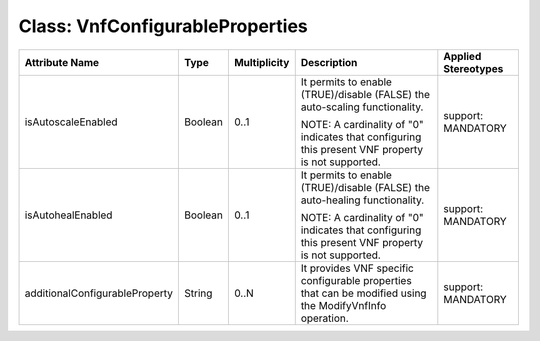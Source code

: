 .. Copyright 2018 (China Mobile)
.. This file is licensed under the CREATIVE COMMONS ATTRIBUTION 4.0 INTERNATIONAL LICENSE
.. Full license text at https://creativecommons.org/licenses/by/4.0/legalcode

Class: VnfConfigurableProperties
================================

+--------------------------------+-------------+------------------+-----------------+---------------+
| **Attribute Name**             | **Type**    | **Multiplicity** | **Description** | **Applied     |
|                                |             |                  |                 | Stereotypes** |
+================================+=============+==================+=================+===============+
| isAutoscaleEnabled             | Boolean     | 0..1             | It permits      | support:      |
|                                |             |                  | to enable       | MANDATORY     |
|                                |             |                  | (TRUE)/disable  |               |
|                                |             |                  | (FALSE) the     |               |
|                                |             |                  | auto-scaling    |               |
|                                |             |                  | functionality.  |               |
|                                |             |                  |                 |               |
|                                |             |                  | NOTE: A         |               |
|                                |             |                  | cardinality     |               |
|                                |             |                  | of "0"          |               |
|                                |             |                  | indicates       |               |
|                                |             |                  | that            |               |
|                                |             |                  | configuring     |               |
|                                |             |                  | this            |               |
|                                |             |                  | present VNF     |               |
|                                |             |                  | property is     |               |
|                                |             |                  | not             |               |
|                                |             |                  | supported.      |               |
+--------------------------------+-------------+------------------+-----------------+---------------+
| isAutohealEnabled              | Boolean     | 0..1             | It permits      | support:      |
|                                |             |                  | to enable       | MANDATORY     |
|                                |             |                  | (TRUE)/disable  |               |
|                                |             |                  | (FALSE) the     |               |
|                                |             |                  | auto-healing    |               |
|                                |             |                  | functionality.  |               |
|                                |             |                  |                 |               |
|                                |             |                  | NOTE: A         |               |
|                                |             |                  | cardinality     |               |
|                                |             |                  | of "0"          |               |
|                                |             |                  | indicates       |               |
|                                |             |                  | that            |               |
|                                |             |                  | configuring     |               |
|                                |             |                  | this            |               |
|                                |             |                  | present VNF     |               |
|                                |             |                  | property is     |               |
|                                |             |                  | not             |               |
|                                |             |                  | supported.      |               |
+--------------------------------+-------------+------------------+-----------------+---------------+
| additionalConfigurableProperty | String      | 0..N             | It provides     | support:      |
|                                |             |                  | VNF             | MANDATORY     |
|                                |             |                  | specific        |               |
|                                |             |                  | configurable    |               |
|                                |             |                  | properties      |               |
|                                |             |                  | that can be     |               |
|                                |             |                  | modified        |               |
|                                |             |                  | using the       |               |
|                                |             |                  | ModifyVnfInfo   |               |
|                                |             |                  | operation.      |               |
+--------------------------------+-------------+------------------+-----------------+---------------+
